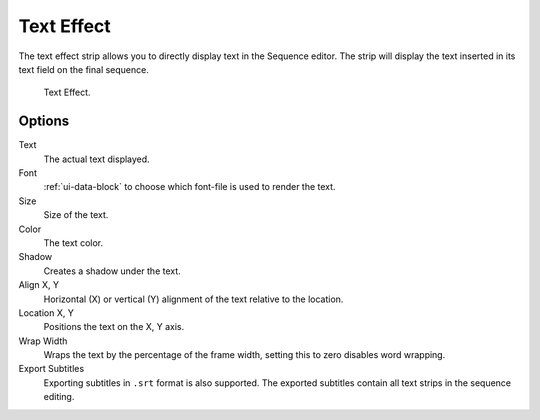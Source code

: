 .. _bpy.types.TextSequence:

***********
Text Effect
***********

The text effect strip allows you to directly display text in the Sequence editor.
The strip will display the text inserted in its text field on the final sequence.

.. TODO2.8(sequencer):
.. figure:: /images/editors_vse_sequencer_strips_effects_text_example.png

   Text Effect.


Options
=======

Text
   The actual text displayed.
Font
   :ref:`ui-data-block` to choose which font-file is used to render the text.
Size
   Size of the text.
Color
   The text color.
Shadow
   Creates a shadow under the text.
Align X, Y
   Horizontal (X) or vertical (Y) alignment of the text relative to the location.
Location X, Y
   Positions the text on the X, Y axis.
Wrap Width
   Wraps the text by the percentage of the frame width,
   setting this to zero disables word wrapping.
Export Subtitles
   Exporting subtitles in ``.srt`` format is also supported.
   The exported subtitles contain all text strips in the sequence editing.
